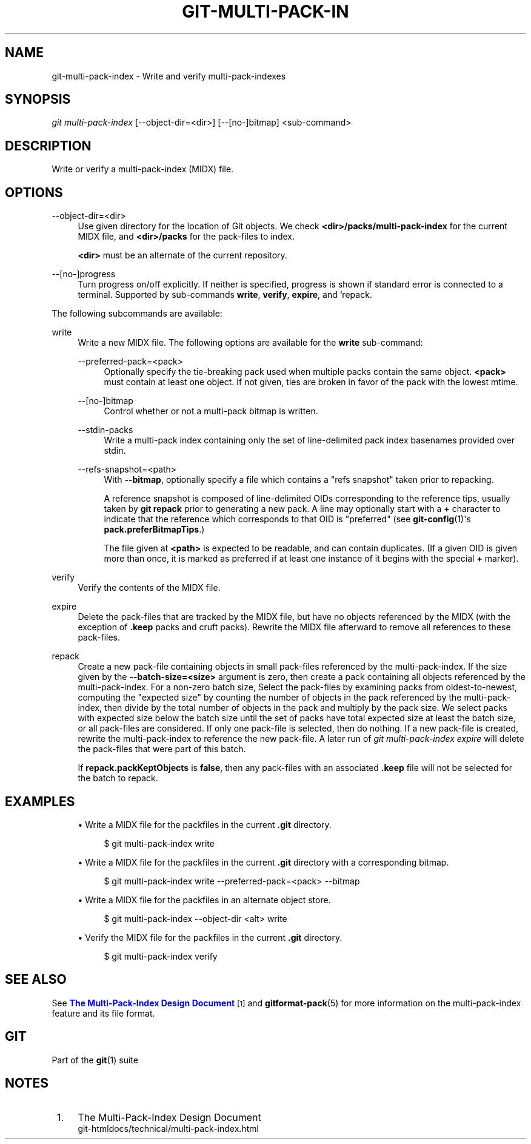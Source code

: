 '\" t
.\"     Title: git-multi-pack-index
.\"    Author: [FIXME: author] [see http://www.docbook.org/tdg5/en/html/author]
.\" Generator: DocBook XSL Stylesheets vsnapshot <http://docbook.sf.net/>
.\"      Date: 02/27/2023
.\"    Manual: Git Manual
.\"    Source: Git 2.40.0.rc0.32.ga0f05f6840
.\"  Language: English
.\"
.TH "GIT\-MULTI\-PACK\-IN" "1" "02/27/2023" "Git 2\&.40\&.0\&.rc0\&.32\&.ga" "Git Manual"
.\" -----------------------------------------------------------------
.\" * Define some portability stuff
.\" -----------------------------------------------------------------
.\" ~~~~~~~~~~~~~~~~~~~~~~~~~~~~~~~~~~~~~~~~~~~~~~~~~~~~~~~~~~~~~~~~~
.\" http://bugs.debian.org/507673
.\" http://lists.gnu.org/archive/html/groff/2009-02/msg00013.html
.\" ~~~~~~~~~~~~~~~~~~~~~~~~~~~~~~~~~~~~~~~~~~~~~~~~~~~~~~~~~~~~~~~~~
.ie \n(.g .ds Aq \(aq
.el       .ds Aq '
.\" -----------------------------------------------------------------
.\" * set default formatting
.\" -----------------------------------------------------------------
.\" disable hyphenation
.nh
.\" disable justification (adjust text to left margin only)
.ad l
.\" -----------------------------------------------------------------
.\" * MAIN CONTENT STARTS HERE *
.\" -----------------------------------------------------------------
.SH "NAME"
git-multi-pack-index \- Write and verify multi\-pack\-indexes
.SH "SYNOPSIS"
.sp
.nf
\fIgit multi\-pack\-index\fR [\-\-object\-dir=<dir>] [\-\-[no\-]bitmap] <sub\-command>
.fi
.sp
.SH "DESCRIPTION"
.sp
Write or verify a multi\-pack\-index (MIDX) file\&.
.SH "OPTIONS"
.PP
\-\-object\-dir=<dir>
.RS 4
Use given directory for the location of Git objects\&. We check
\fB<dir>/packs/multi\-pack\-index\fR
for the current MIDX file, and
\fB<dir>/packs\fR
for the pack\-files to index\&.
.sp
\fB<dir>\fR
must be an alternate of the current repository\&.
.RE
.PP
\-\-[no\-]progress
.RS 4
Turn progress on/off explicitly\&. If neither is specified, progress is shown if standard error is connected to a terminal\&. Supported by sub\-commands
\fBwrite\fR,
\fBverify\fR,
\fBexpire\fR, and `repack\&.
.RE
.sp
The following subcommands are available:
.PP
write
.RS 4
Write a new MIDX file\&. The following options are available for the
\fBwrite\fR
sub\-command:
.PP
\-\-preferred\-pack=<pack>
.RS 4
Optionally specify the tie\-breaking pack used when multiple packs contain the same object\&.
\fB<pack>\fR
must contain at least one object\&. If not given, ties are broken in favor of the pack with the lowest mtime\&.
.RE
.PP
\-\-[no\-]bitmap
.RS 4
Control whether or not a multi\-pack bitmap is written\&.
.RE
.PP
\-\-stdin\-packs
.RS 4
Write a multi\-pack index containing only the set of line\-delimited pack index basenames provided over stdin\&.
.RE
.PP
\-\-refs\-snapshot=<path>
.RS 4
With
\fB\-\-bitmap\fR, optionally specify a file which contains a "refs snapshot" taken prior to repacking\&.
.sp
A reference snapshot is composed of line\-delimited OIDs corresponding to the reference tips, usually taken by
\fBgit repack\fR
prior to generating a new pack\&. A line may optionally start with a
\fB+\fR
character to indicate that the reference which corresponds to that OID is "preferred" (see
\fBgit-config\fR(1)\(aqs
\fBpack\&.preferBitmapTips\fR\&.)
.sp
The file given at
\fB<path>\fR
is expected to be readable, and can contain duplicates\&. (If a given OID is given more than once, it is marked as preferred if at least one instance of it begins with the special
\fB+\fR
marker)\&.
.RE
.RE
.PP
verify
.RS 4
Verify the contents of the MIDX file\&.
.RE
.PP
expire
.RS 4
Delete the pack\-files that are tracked by the MIDX file, but have no objects referenced by the MIDX (with the exception of
\fB\&.keep\fR
packs and cruft packs)\&. Rewrite the MIDX file afterward to remove all references to these pack\-files\&.
.RE
.PP
repack
.RS 4
Create a new pack\-file containing objects in small pack\-files referenced by the multi\-pack\-index\&. If the size given by the
\fB\-\-batch\-size=<size>\fR
argument is zero, then create a pack containing all objects referenced by the multi\-pack\-index\&. For a non\-zero batch size, Select the pack\-files by examining packs from oldest\-to\-newest, computing the "expected size" by counting the number of objects in the pack referenced by the multi\-pack\-index, then divide by the total number of objects in the pack and multiply by the pack size\&. We select packs with expected size below the batch size until the set of packs have total expected size at least the batch size, or all pack\-files are considered\&. If only one pack\-file is selected, then do nothing\&. If a new pack\-file is created, rewrite the multi\-pack\-index to reference the new pack\-file\&. A later run of
\fIgit multi\-pack\-index expire\fR
will delete the pack\-files that were part of this batch\&.
.sp
If
\fBrepack\&.packKeptObjects\fR
is
\fBfalse\fR, then any pack\-files with an associated
\fB\&.keep\fR
file will not be selected for the batch to repack\&.
.RE
.SH "EXAMPLES"
.sp
.RS 4
.ie n \{\
\h'-04'\(bu\h'+03'\c
.\}
.el \{\
.sp -1
.IP \(bu 2.3
.\}
Write a MIDX file for the packfiles in the current
\fB\&.git\fR
directory\&.
.sp
.if n \{\
.RS 4
.\}
.nf
$ git multi\-pack\-index write
.fi
.if n \{\
.RE
.\}
.sp
.RE
.sp
.RS 4
.ie n \{\
\h'-04'\(bu\h'+03'\c
.\}
.el \{\
.sp -1
.IP \(bu 2.3
.\}
Write a MIDX file for the packfiles in the current
\fB\&.git\fR
directory with a corresponding bitmap\&.
.sp
.if n \{\
.RS 4
.\}
.nf
$ git multi\-pack\-index write \-\-preferred\-pack=<pack> \-\-bitmap
.fi
.if n \{\
.RE
.\}
.sp
.RE
.sp
.RS 4
.ie n \{\
\h'-04'\(bu\h'+03'\c
.\}
.el \{\
.sp -1
.IP \(bu 2.3
.\}
Write a MIDX file for the packfiles in an alternate object store\&.
.sp
.if n \{\
.RS 4
.\}
.nf
$ git multi\-pack\-index \-\-object\-dir <alt> write
.fi
.if n \{\
.RE
.\}
.sp
.RE
.sp
.RS 4
.ie n \{\
\h'-04'\(bu\h'+03'\c
.\}
.el \{\
.sp -1
.IP \(bu 2.3
.\}
Verify the MIDX file for the packfiles in the current
\fB\&.git\fR
directory\&.
.sp
.if n \{\
.RS 4
.\}
.nf
$ git multi\-pack\-index verify
.fi
.if n \{\
.RE
.\}
.sp
.RE
.SH "SEE ALSO"
.sp
See \m[blue]\fBThe Multi\-Pack\-Index Design Document\fR\m[]\&\s-2\u[1]\d\s+2 and \fBgitformat-pack\fR(5) for more information on the multi\-pack\-index feature and its file format\&.
.SH "GIT"
.sp
Part of the \fBgit\fR(1) suite
.SH "NOTES"
.IP " 1." 4
The Multi-Pack-Index Design Document
.RS 4
\%git-htmldocs/technical/multi-pack-index.html
.RE
